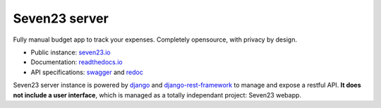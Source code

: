 Seven23 server
==============

.. image:: https://readthedocs.org/projects/seven23-server/badge/?version=latest
    :target: https://seven23-server.readthedocs.io/en/latest/?badge=latest
    :alt: Documentation Status

.. image:: https://travis-ci.org/sebastienbarbier/seven23_server.svg?branch=master
    :target: https://travis-ci.org/sebastienbarbier/seven23_server

Fully manual budget app to track your expenses. Completely opensource, with privacy by design.

- Public instance: `seven23.io <https://seven23.io/>`_
- Documentation: `readthedocs.io <https://seven23-server.readthedocs.io/en/latest/>`_
- API specifications: `swagger <https://seven23.io/swagger/>`_ and `redoc <https://seven23.io/redoc/>`_

Seven23 server instance is powered by `django <https://www.djangoproject.com/>`_ and `django-rest-framework <https://www.django-rest-framework.org/>`_ to manage and expose a restful API.
**It does not include a user interface**, which is managed as a totally independant project: Seven23 webapp.